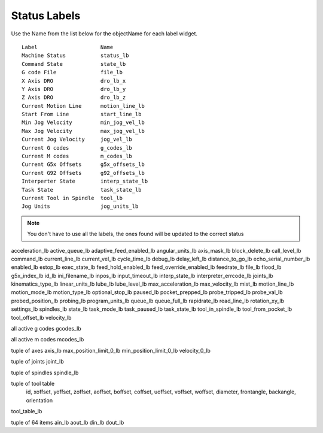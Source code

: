 Status Labels
=============

Use the Name from the list below for the objectName for each label widget.
::

	Label                    Name
	Machine Status           status_lb
	Command State            state_lb
	G code File              file_lb
	X Axis DRO               dro_lb_x
	Y Axis DRO               dro_lb_y
	Z Axis DRO               dro_lb_z
	Current Motion Line      motion_line_lb
	Start From Line          start_line_lb
	Min Jog Velocity         min_jog_vel_lb
	Max Jog Velocity         max_jog_vel_lb
	Current Jog Velocity     jog_vel_lb
	Current G codes          g_codes_lb
	Current M codes          m_codes_lb
	Current G5x Offsets      g5x_offsets_lb
	Current G92 Offsets      g92_offsets_lb
	Interperter State        interp_state_lb
	Task State               task_state_lb
	Current Tool in Spindle  tool_lb
	Jog Units                jog_units_lb

.. note:: You don't have to use all the labels, the ones found will be
  updated to the correct status


acceleration_lb
active_queue_lb
adaptive_feed_enabled_lb
angular_units_lb
axis_mask_lb
block_delete_lb
call_level_lb
command_lb
current_line_lb
current_vel_lb
cycle_time_lb
debug_lb
delay_left_lb
distance_to_go_lb
echo_serial_number_lb
enabled_lb
estop_lb
exec_state_lb
feed_hold_enabled_lb
feed_override_enabled_lb
feedrate_lb
file_lb
flood_lb
g5x_index_lb
id_lb
ini_filename_lb
inpos_lb
input_timeout_lb
interp_state_lb
interpreter_errcode_lb
joints_lb
kinematics_type_lb
linear_units_lb
lube_lb
lube_level_lb
max_acceleration_lb
max_velocity_lb
mist_lb
motion_line_lb
motion_mode_lb
motion_type_lb
optional_stop_lb
paused_lb
pocket_prepped_lb
probe_tripped_lb
probe_val_lb
probed_position_lb
probing_lb
program_units_lb
queue_lb
queue_full_lb
rapidrate_lb
read_line_lb
rotation_xy_lb
settings_lb
spindles_lb
state_lb
task_mode_lb
task_paused_lb
task_state_lb
tool_in_spindle_lb
tool_from_pocket_lb
tool_offset_lb
velocity_lb

all active g codes
gcodes_lb

all active m codes
mcodes_lb

tuple of axes
axis_lb
max_position_limit_0_lb
min_position_limit_0_lb
velocity_0_lb

tuple of joints
joint_lb

tuple of spindles
spindle_lb

tuple of tool table
 id, xoffset, yoffset, zoffset, aoffset, boffset, coffset, uoffset, voffset, woffset, diameter, frontangle, backangle, orientation
tool_table_lb

tuple of 64 items
ain_lb
aout_lb
din_lb
dout_lb



